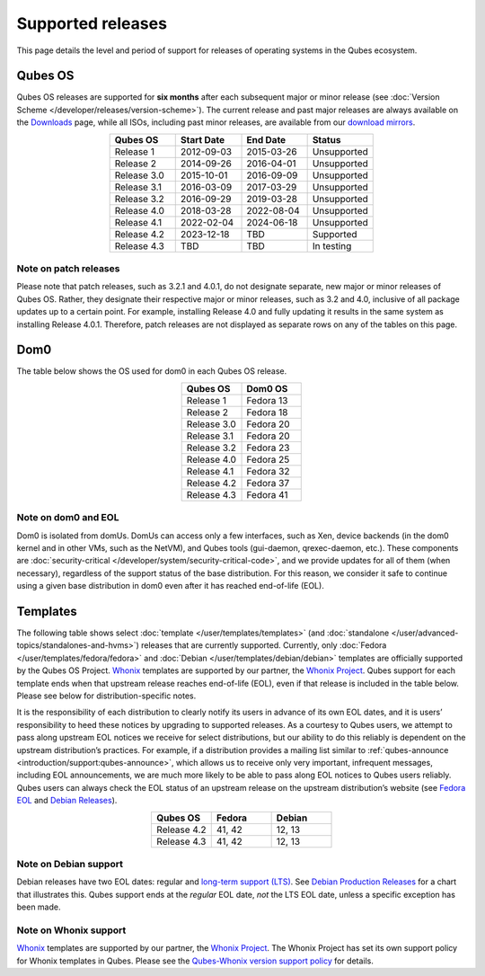 ==================
Supported releases
==================


This page details the level and period of support for releases of operating systems in the Qubes ecosystem.

Qubes OS
--------


Qubes OS releases are supported for **six months** after each subsequent major or minor release (see :doc:`Version Scheme </developer/releases/version-scheme>`). The current release and past major releases are always available on the `Downloads <https://www.qubes-os.org/downloads/>`__ page, while all ISOs, including past minor releases, are available from our `download mirrors <https://www.qubes-os.org/downloads/#mirrors>`__.

.. list-table::
   :widths: 11 11 11 11
   :align: center
   :header-rows: 1

   * - Qubes OS
     - Start Date
     - End Date
     - Status
   * - Release 1
     - 2012-09-03
     - 2015-03-26
     - Unsupported
   * - Release 2
     - 2014-09-26
     - 2016-04-01
     - Unsupported
   * - Release 3.0
     - 2015-10-01
     - 2016-09-09
     - Unsupported
   * - Release 3.1
     - 2016-03-09
     - 2017-03-29
     - Unsupported
   * - Release 3.2
     - 2016-09-29
     - 2019-03-28
     - Unsupported
   * - Release 4.0
     - 2018-03-28
     - 2022-08-04
     - Unsupported
   * - Release 4.1
     - 2022-02-04
     - 2024-06-18
     - Unsupported
   * - Release 4.2
     - 2023-12-18
     - TBD
     - Supported
   * - Release 4.3
     - TBD
     - TBD
     - In testing


Note on patch releases
^^^^^^^^^^^^^^^^^^^^^^


Please note that patch releases, such as 3.2.1 and 4.0.1, do not designate separate, new major or minor releases of Qubes OS. Rather, they designate their respective major or minor releases, such as 3.2 and 4.0, inclusive of all package updates up to a certain point. For example, installing Release 4.0 and fully updating it results in the same system as installing Release 4.0.1. Therefore, patch releases are not displayed as separate rows on any of the tables on this page.

Dom0
----


The table below shows the OS used for dom0 in each Qubes OS release.

.. list-table::
   :widths: 11 11
   :align: center
   :header-rows: 1

   * - Qubes OS
     - Dom0 OS
   * - Release 1
     - Fedora 13
   * - Release 2
     - Fedora 18
   * - Release 3.0
     - Fedora 20
   * - Release 3.1
     - Fedora 20
   * - Release 3.2
     - Fedora 23
   * - Release 4.0
     - Fedora 25
   * - Release 4.1
     - Fedora 32
   * - Release 4.2
     - Fedora 37
   * - Release 4.3
     - Fedora 41


Note on dom0 and EOL
^^^^^^^^^^^^^^^^^^^^


Dom0 is isolated from domUs. DomUs can access only a few interfaces, such as Xen, device backends (in the dom0 kernel and in other VMs, such as the NetVM), and Qubes tools (gui-daemon, qrexec-daemon, etc.). These components are :doc:`security-critical </developer/system/security-critical-code>`, and we provide updates for all of them (when necessary), regardless of the support status of the base distribution. For this reason, we consider it safe to continue using a given base distribution in dom0 even after it has reached end-of-life (EOL).

Templates
---------


The following table shows select :doc:`template </user/templates/templates>` (and :doc:`standalone </user/advanced-topics/standalones-and-hvms>`) releases that are currently supported. Currently, only :doc:`Fedora </user/templates/fedora/fedora>` and :doc:`Debian </user/templates/debian/debian>` templates are officially supported by the Qubes OS Project. `Whonix <https://www.whonix.org/wiki/Qubes>`__ templates are supported by our partner, the `Whonix Project <https://www.whonix.org/>`__. Qubes support for each template ends when that upstream release reaches end-of-life (EOL), even if that release is included in the table below. Please see below for distribution-specific notes.

It is the responsibility of each distribution to clearly notify its users in advance of its own EOL dates, and it is users’ responsibility to heed these notices by upgrading to supported releases. As a courtesy to Qubes users, we attempt to pass along upstream EOL notices we receive for select distributions, but our ability to do this reliably is dependent on the upstream distribution’s practices. For example, if a distribution provides a mailing list similar to :ref:`qubes-announce <introduction/support:qubes-announce>`, which allows us to receive only very important, infrequent messages, including EOL announcements, we are much more likely to be able to pass along EOL notices to Qubes users reliably. Qubes users can always check the EOL status of an upstream release on the upstream distribution’s website (see `Fedora EOL <https://fedoraproject.org/wiki/End_of_life>`__ and `Debian Releases <https://wiki.debian.org/DebianReleases>`__).

.. list-table::
   :widths: 11 11 11
   :align: center
   :header-rows: 1

   * - Qubes OS
     - Fedora
     - Debian
   * - Release 4.2
     - 41, 42
     - 12, 13
   * - Release 4.3
     - 41, 42
     - 12, 13


Note on Debian support
^^^^^^^^^^^^^^^^^^^^^^


Debian releases have two EOL dates: regular and `long-term support (LTS) <https://wiki.debian.org/LTS>`__. See `Debian Production Releases <https://wiki.debian.org/DebianReleases#Production_Releases>`__ for a chart that illustrates this. Qubes support ends at the *regular* EOL date, *not* the LTS EOL date, unless a specific exception has been made.

Note on Whonix support
^^^^^^^^^^^^^^^^^^^^^^


`Whonix <https://www.whonix.org/wiki/Qubes>`__ templates are supported by our partner, the `Whonix Project <https://www.whonix.org/>`__. The Whonix Project has set its own support policy for Whonix templates in Qubes. Please see the `Qubes-Whonix version support policy <https://www.whonix.org/wiki/About#Qubes_Hosts>`__ for details.
